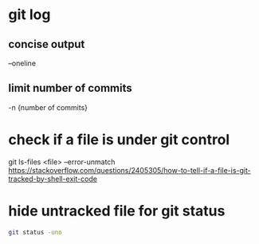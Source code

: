 * git log
** concise output
--oneline
** limit number of commits
-n {number of commits}
* check if a file is under git control
git ls-files <file> --error-unmatch
https://stackoverflow.com/questions/2405305/how-to-tell-if-a-file-is-git-tracked-by-shell-exit-code
* hide untracked file for git status
#+BEGIN_SRC bash
git status -uno
#+END_SRC
